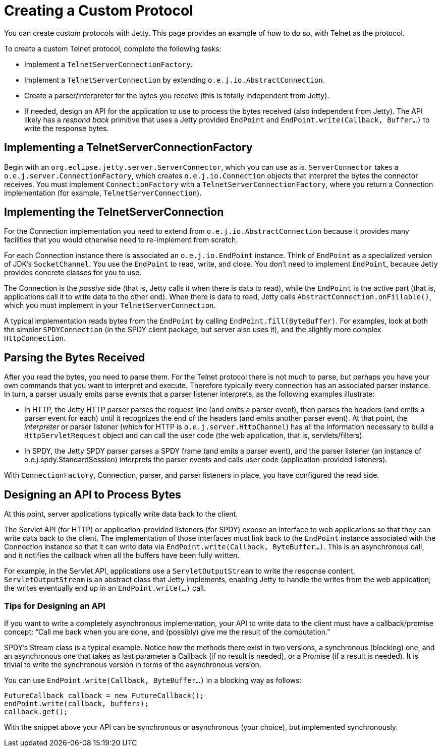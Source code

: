 //  ========================================================================
//  Copyright (c) 1995-2012 Mort Bay Consulting Pty. Ltd.
//  ========================================================================
//  All rights reserved. This program and the accompanying materials
//  are made available under the terms of the Eclipse Public License v1.0
//  and Apache License v2.0 which accompanies this distribution.
//
//      The Eclipse Public License is available at
//      http://www.eclipse.org/legal/epl-v10.html
//
//      The Apache License v2.0 is available at
//      http://www.opensource.org/licenses/apache2.0.php
//
//  You may elect to redistribute this code under either of these licenses.
//  ========================================================================

[[creating-custom-protocol]]
= Creating a Custom Protocol

You can create custom protocols with Jetty. This page provides an
example of how to do so, with Telnet as the protocol.

To create a custom Telnet protocol, complete the following tasks:

* Implement a `TelnetServerConnectionFactory`.
* Implement a `TelnetServerConnection` by extending
`o.e.j.io.AbstractConnection`.
* Create a parser/interpreter for the bytes you receive (this is totally
independent from Jetty).
* If needed, design an API for the application to use to process the
bytes received (also independent from Jetty). The API likely has a
_respond back_ primitive that uses a Jetty provided `EndPoint` and
`EndPoint.write(Callback, Buffer...)` to write the response bytes.

[[server-connection-factory]]
== Implementing a TelnetServerConnectionFactory

Begin with an `org.eclipse.jetty.server.ServerConnector`, which you can
use as is. `ServerConnector` takes a `o.e.j.server.ConnectionFactory`,
which creates `o.e.j.io.Connection` objects that interpret the bytes the
connector receives. You must implement `ConnectionFactory` with a
`TelnetServerConnectionFactory`, where you return a Connection
implementation (for example, `TelnetServerConnection`).

[[telnet-server-connection]]
== Implementing the TelnetServerConnection

For the Connection implementation you need to extend from
`o.e.j.io.AbstractConnection` because it provides many facilities that
you would otherwise need to re-implement from scratch.

For each Connection instance there is associated an `o.e.j.io.EndPoint`
instance. Think of `EndPoint` as a specialized version of JDK’s
`SocketChannel`. You use the `EndPoint` to read, write, and close. You
don’t need to implement `EndPoint`, because Jetty provides concrete
classes for you to use.

The Connection is the _passive_ side (that is, Jetty calls it when there
is data to read), while the `EndPoint` is the active part (that is,
applications call it to write data to the other end). When there is data
to read, Jetty calls `AbstractConnection.onFillable()`, which you must
implement in your `TelnetServerConnection`.

A typical implementation reads bytes from the `EndPoint` by calling
`EndPoint.fill(ByteBuffer)`. For examples, look at both the simpler
`SPDYConnection` (in the SPDY client package, but server also uses it),
and the slightly more complex `HttpConnection`.

[[parser-interpreter]]
== Parsing the Bytes Received

After you read the bytes, you need to parse them. For the Telnet
protocol there is not much to parse, but perhaps you have your own
commands that you want to interpret and execute. Therefore typically
every connection has an associated parser instance. In turn, a parser
usually emits parse events that a parser listener interprets, as the
following examples illustrate:

* In HTTP, the Jetty HTTP parser parses the request line (and emits a
parser event), then parses the headers (and emits a parser event for
each) until it recognizes the end of the headers (and emits another
parser event). At that point, the _interpreter_ or parser listener
(which for HTTP is `o.e.j.server.HttpChannel`) has all the information
necessary to build a `HttpServletRequest` object and can call the user
code (the web application, that is, servlets/filters).
* In SPDY, the Jetty SPDY parser parses a SPDY frame (and emits a parser
event), and the parser listener (an instance of
o.e.j.spdy.StandardSession) interprets the parser events and calls user
code (application-provided listeners).

With `ConnectionFactory`, Connection, parser, and parser listeners in
place, you have configured the read side.

[[api-byte-processor]]
== Designing an API to Process Bytes

At this point, server applications typically write data back to the
client.

The Servlet API (for HTTP) or application-provided listeners (for SPDY)
expose an interface to web applications so that they can write data back
to the client. The implementation of those interfaces must link back to
the `EndPoint` instance associated with the Connection instance so that
it can write data via `EndPoint.write(Callback, ByteBuffer...)`. This is
an asynchronous call, and it notifies the callback when all the buffers
have been fully written.

For example, in the Servlet API, applications use a
`ServletOutputStream` to write the response content.
`ServletOutputStream` is an abstract class that Jetty implements,
enabling Jetty to handle the writes from the web application; the writes
eventually end up in an `EndPoint.write(...)` call.

[[api-tips]]
=== Tips for Designing an API

If you want to write a completely asynchronous implementation, your API
to write data to the client must have a callback/promise concept: “Call
me back when you are done, and (possibly) give me the result of the
computation."

SPDY’s Stream class is a typical example. Notice how the methods there
exist in two versions, a synchronous (blocking) one, and an asynchronous
one that takes as last parameter a Callback (if no result is needed), or
a Promise (if a result is needed). It is trivial to write the
synchronous version in terms of the asynchronous version.

You can use `EndPoint.write(Callback, ByteBuffer...)` in a blocking way
as follows:

[source,java]
----
FutureCallback callback = new FutureCallback();
endPoint.write(callback, buffers);
callback.get();
----

With the snippet above your API can be synchronous or asynchronous (your
choice), but implemented synchronously.
